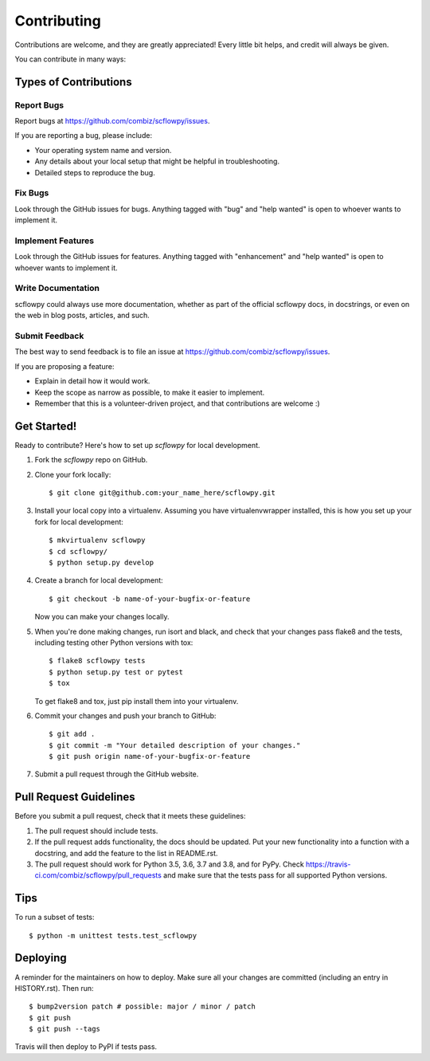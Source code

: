 .. highlight:: shell

============
Contributing
============

Contributions are welcome, and they are greatly appreciated! Every little bit
helps, and credit will always be given.

You can contribute in many ways:

Types of Contributions
----------------------

Report Bugs
~~~~~~~~~~~

Report bugs at https://github.com/combiz/scflowpy/issues.

If you are reporting a bug, please include:

* Your operating system name and version.
* Any details about your local setup that might be helpful in troubleshooting.
* Detailed steps to reproduce the bug.

Fix Bugs
~~~~~~~~

Look through the GitHub issues for bugs. Anything tagged with "bug" and "help
wanted" is open to whoever wants to implement it.

Implement Features
~~~~~~~~~~~~~~~~~~

Look through the GitHub issues for features. Anything tagged with "enhancement"
and "help wanted" is open to whoever wants to implement it.

Write Documentation
~~~~~~~~~~~~~~~~~~~

scflowpy could always use more documentation, whether as part of the
official scflowpy docs, in docstrings, or even on the web in blog posts,
articles, and such.

Submit Feedback
~~~~~~~~~~~~~~~

The best way to send feedback is to file an issue at https://github.com/combiz/scflowpy/issues.

If you are proposing a feature:

* Explain in detail how it would work.
* Keep the scope as narrow as possible, to make it easier to implement.
* Remember that this is a volunteer-driven project, and that contributions
  are welcome :)

Get Started!
------------

Ready to contribute? Here's how to set up `scflowpy` for local development.

1. Fork the `scflowpy` repo on GitHub.
2. Clone your fork locally::

    $ git clone git@github.com:your_name_here/scflowpy.git

3. Install your local copy into a virtualenv. Assuming you have virtualenvwrapper installed, this is how you set up your fork for local development::

    $ mkvirtualenv scflowpy
    $ cd scflowpy/
    $ python setup.py develop

4. Create a branch for local development::

    $ git checkout -b name-of-your-bugfix-or-feature

   Now you can make your changes locally.

5. When you're done making changes, run isort and black, and check that your changes pass flake8 and the
   tests, including testing other Python versions with tox::

    $ flake8 scflowpy tests
    $ python setup.py test or pytest
    $ tox

   To get flake8 and tox, just pip install them into your virtualenv.

6. Commit your changes and push your branch to GitHub::

    $ git add .
    $ git commit -m "Your detailed description of your changes."
    $ git push origin name-of-your-bugfix-or-feature

7. Submit a pull request through the GitHub website.

Pull Request Guidelines
-----------------------

Before you submit a pull request, check that it meets these guidelines:

1. The pull request should include tests.
2. If the pull request adds functionality, the docs should be updated. Put
   your new functionality into a function with a docstring, and add the
   feature to the list in README.rst.
3. The pull request should work for Python 3.5, 3.6, 3.7 and 3.8, and for PyPy. Check
   https://travis-ci.com/combiz/scflowpy/pull_requests
   and make sure that the tests pass for all supported Python versions.

Tips
----

To run a subset of tests::


    $ python -m unittest tests.test_scflowpy

Deploying
---------

A reminder for the maintainers on how to deploy.
Make sure all your changes are committed (including an entry in HISTORY.rst).
Then run::

$ bump2version patch # possible: major / minor / patch
$ git push
$ git push --tags

Travis will then deploy to PyPI if tests pass.
